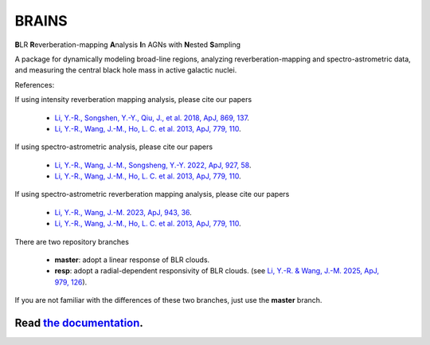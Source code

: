 BRAINS
========

**B**\ LR **R**\ everberation-mapping **A**\ nalysis **I**\ n AGNs with **N**\ ested **S**\ ampling

A package for dynamically modeling broad-line regions, analyzing reverberation-mapping and spectro-astrometric
data, and measuring the central black hole mass in active galactic nuclei.

References: 

If using intensity reverberation mapping analysis, please cite our papers

  * `Li, Y.-R., Songshen, Y.-Y., Qiu, J., et al. 2018, ApJ, 869, 137 <http://adsabs.harvard.edu/abs/2018ApJ...869..137L>`_.

  * `Li, Y.-R., Wang, J.-M., Ho, L. C. et al. 2013, ApJ, 779, 110 <http://adsabs.harvard.edu/abs/2013ApJ...779..110L>`_.

If using spectro-astrometric analysis, please cite our papers 
  
  * `Li, Y.-R., Wang, J.-M., Songsheng, Y.-Y. 2022, ApJ, 927, 58 <https://ui.adsabs.harvard.edu/abs/2022ApJ...927...58L/abstract>`_.

  * `Li, Y.-R., Wang, J.-M., Ho, L. C. et al. 2013, ApJ, 779, 110 <http://adsabs.harvard.edu/abs/2013ApJ...779..110L>`_.

If using spectro-astrometric reverberation mapping analysis, please cite our papers 

  * `Li, Y.-R., Wang, J.-M. 2023, ApJ, 943, 36 <https://iopscience.iop.org/article/10.3847/1538-4357/aca66d>`_.
  
  * `Li, Y.-R., Wang, J.-M., Ho, L. C. et al. 2013, ApJ, 779, 110 <http://adsabs.harvard.edu/abs/2013ApJ...779..110L>`_.


There are two repository branches

  * **master**: adopt a linear response of BLR clouds.

  * **resp**: adopt a radial-dependent responsivity of BLR clouds. 
    (see `Li, Y.-R. & Wang, J.-M. 2025, ApJ, 979, 126 <https://ui.adsabs.harvard.edu/abs/2025ApJ...979..126L/abstract>`_). 

If you are not familiar with the differences of these two branches, just use the **master** branch.

.. image:: https://readthedocs.org/projects/brains/badge/?version=latest
  :target: https://brains.readthedocs.io/en/latest/?badge=latest
  :alt: Documentation Status

.. image:: https://zenodo.org/badge/157645744.svg
  :target: https://doi.org/10.5281/zenodo.10674857

++++++++++++++++++++++++++++++++++++++++++++++++++++++++++
Read `the documentation <http://brains.readthedocs.io/>`_.
++++++++++++++++++++++++++++++++++++++++++++++++++++++++++
